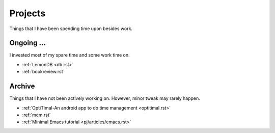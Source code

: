.. _pj.rst:

########
Projects
########

Things that I have been spending time upon besides work.

***********
Ongoing ...
***********

I invested most of my spare time and some work time on.

- :ref:`LemonDB <db.rst>`
- :ref:`bookreview.rst`

***********
Archive
***********

Things that I have not been actively working on. However, minor tweak may rarely happen.

- :ref:`OptiTimal-An android app to do time management <optitimal.rst>`
- :ref:`mcm.rst`
- :ref:`Minimal Emacs tutorial <pj/articles/emacs.rst>`
